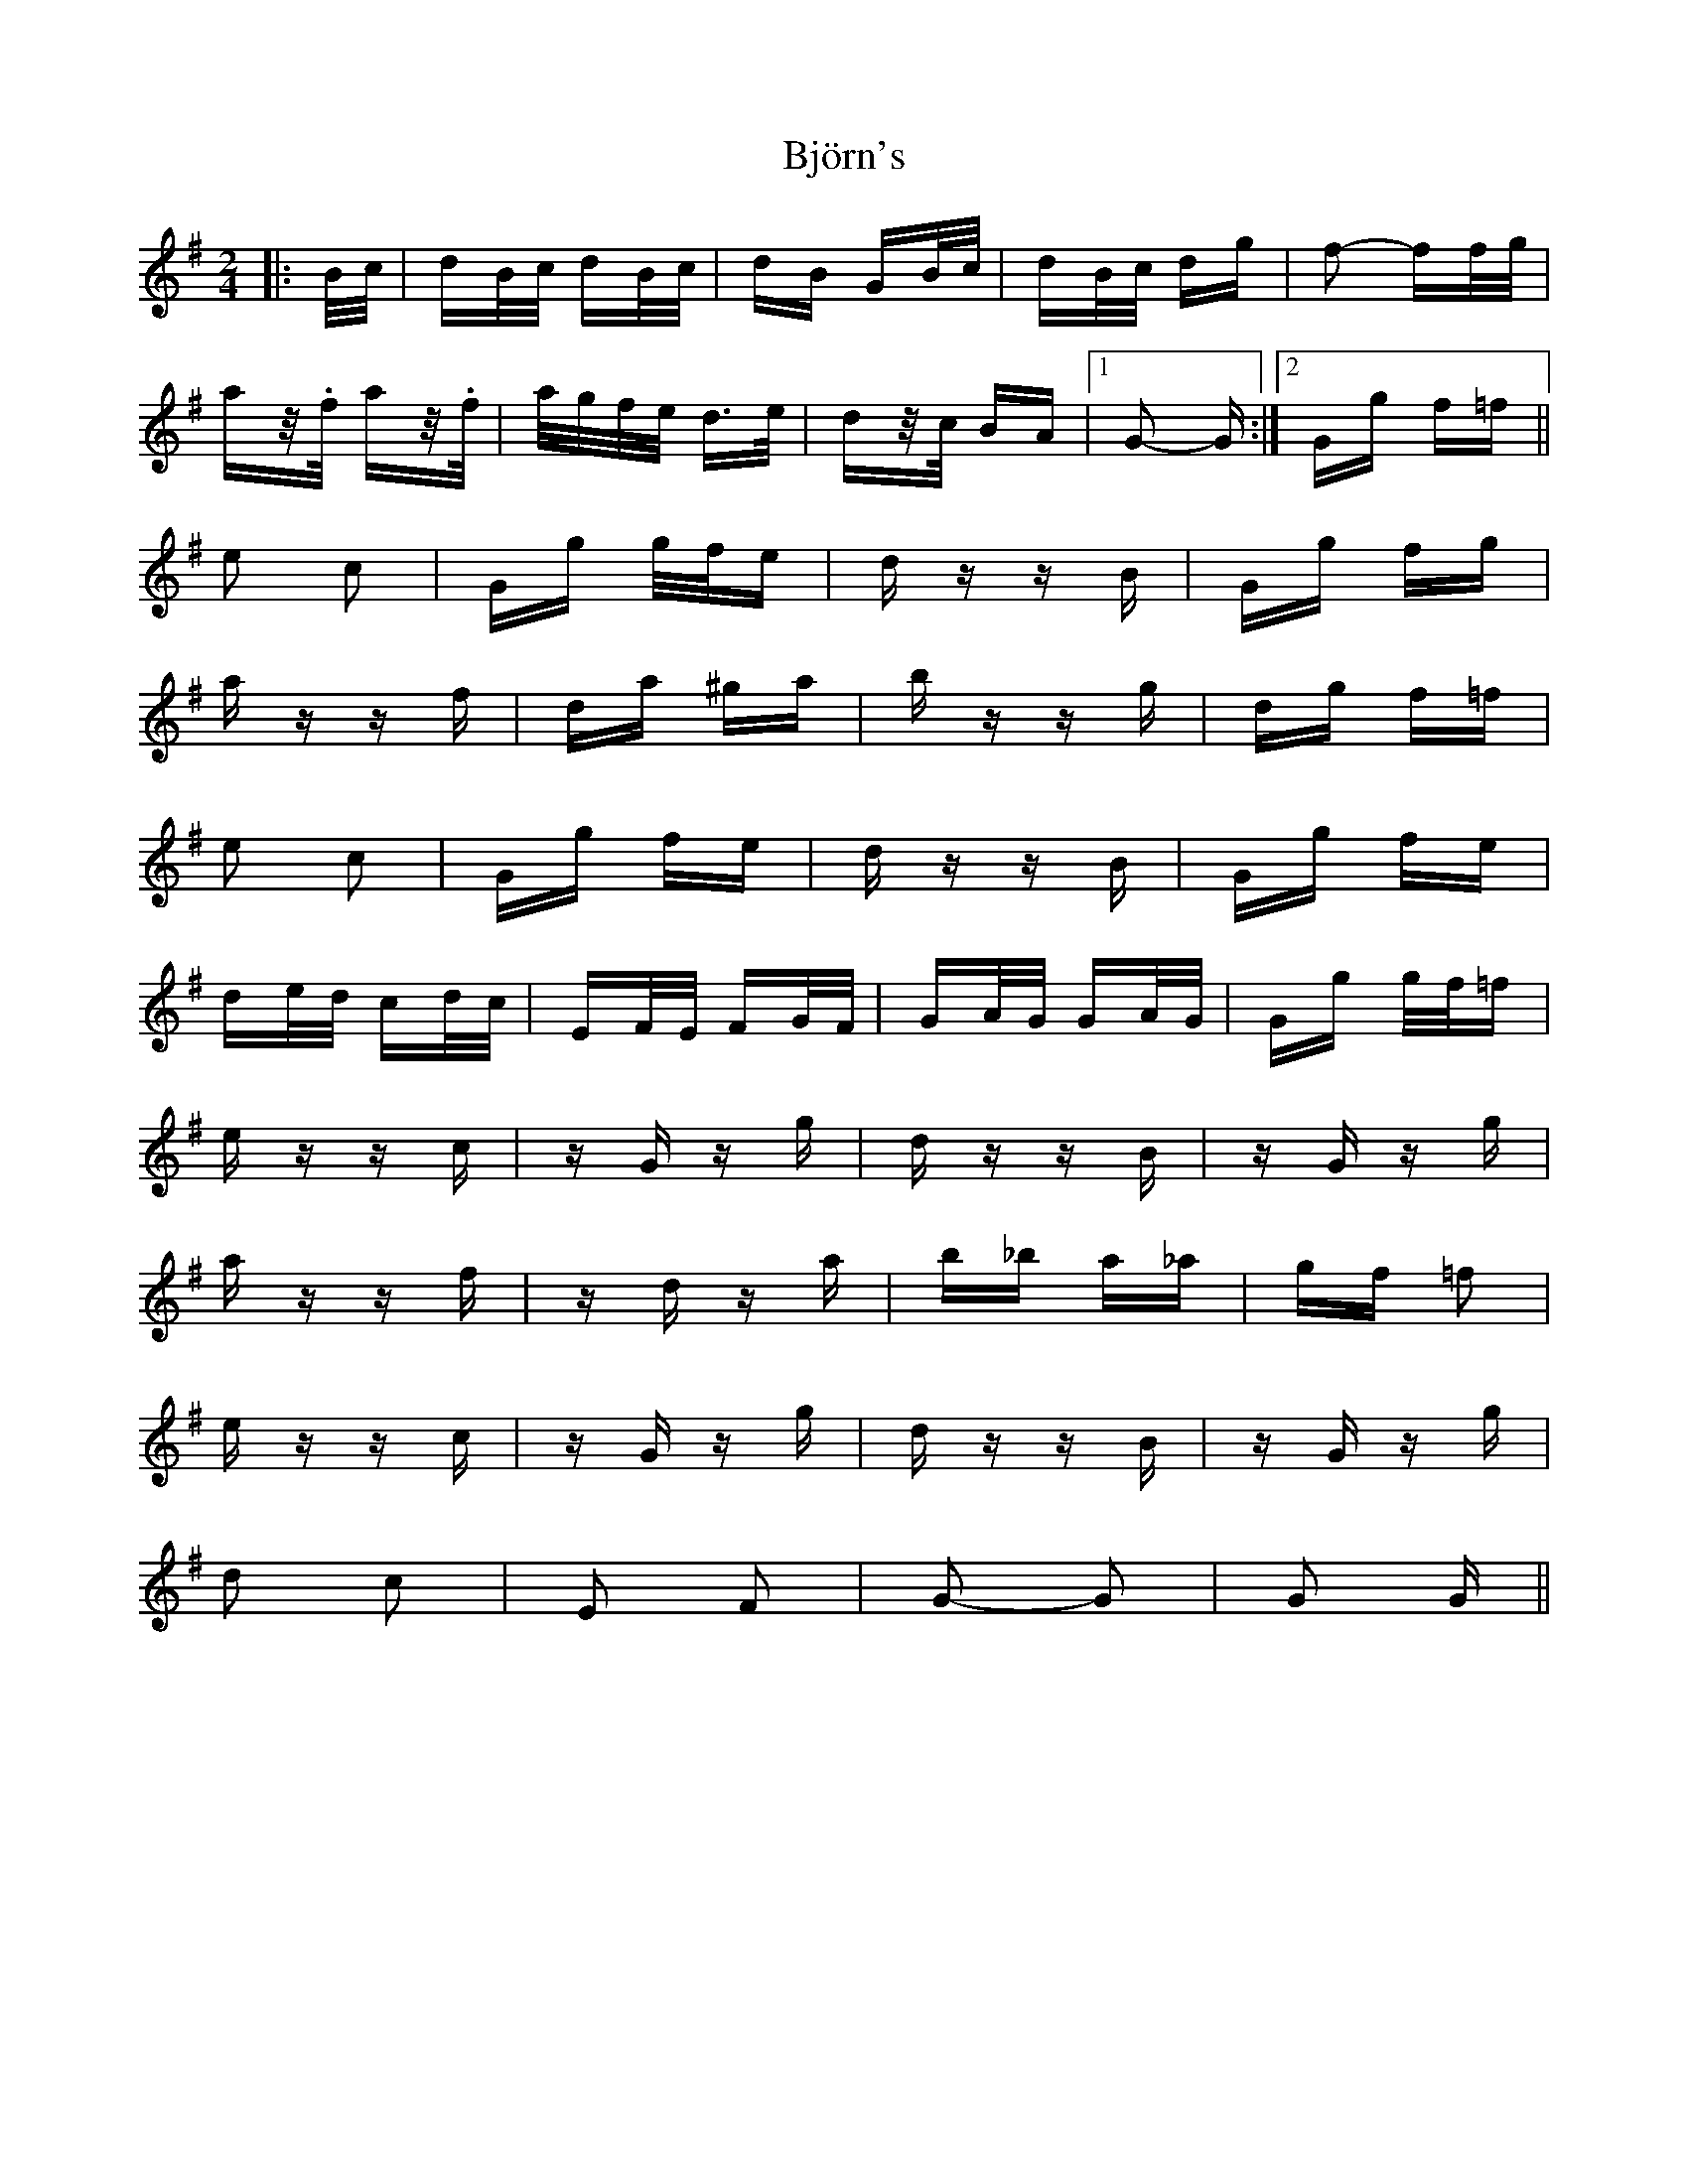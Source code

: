 X: 3799
T: Björn's
R: polka
M: 2/4
K: Gmajor
|:B/c/|dB/c/ dB/c/|dB GB/c/|dB/c/ dg|f2- ff/g/|
az/.f/ az/.f/|a/g/f/e/ d>e|dz/c/ BA|1 G2- G:|2 Gg f=f||
e2 c2|Gg g/f/e|dz zB|Gg fg|
az zf|da ^ga|bz zg|dg f=f|
e2 c2|Gg fe|dz zB|Gg fe|
de/d/ cd/c/|EF/E/ FG/F/|GA/G/ GA/G/|Gg g/f/=f|
ez zc|zG zg|dz zB|zG zg|
az zf|zd za|b_b a_a|gf =f2|
ez zc|zG zg|dz zB|zG zg|
d2 c2|E2 F2|G2- G2|G2 G||

